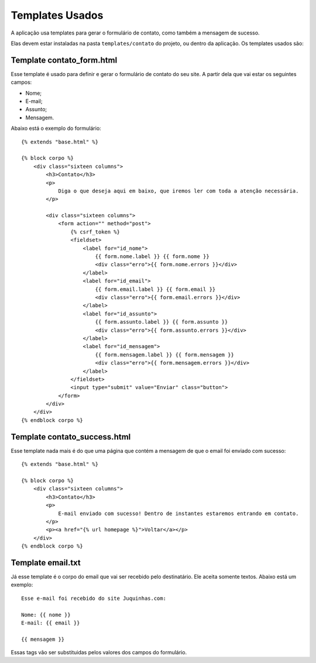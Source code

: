 Templates Usados
================

A aplicação usa templates para gerar o formulário de contato, como também a mensagem de sucesso. 

Elas devem estar instaladas na pasta ``templates/contato`` do projeto, ou dentro da aplicação. Os templates usados são:


Template contato_form.html
-----------------

Esse template é usado para definir e gerar o formulário de contato do seu site. A partir dela que vai estar os seguintes campos:

* Nome;
* E-mail;
* Assunto;
* Mensagem.

Abaixo está o exemplo do formulário::
    
    {% extends "base.html" %}

    {% block corpo %}
        <div class="sixteen columns">
            <h3>Contato</h3>
            <p>
                Diga o que deseja aqui em baixo, que iremos ler com toda a atenção necessária.
            </p>

            <div class="sixteen columns">
                <form action="" method="post">
                    {% csrf_token %}
                    <fieldset>
                        <label for="id_nome">
                            {{ form.nome.label }} {{ form.nome }}
                            <div class="erro">{{ form.nome.errors }}</div>
                        </label>
                        <label for="id_email">
                            {{ form.email.label }} {{ form.email }}
                            <div class="erro">{{ form.email.errors }}</div>
                        </label>
                        <label for="id_assunto">
                            {{ form.assunto.label }} {{ form.assunto }}
                            <div class="erro">{{ form.assunto.errors }}</div>
                        </label>
                        <label for="id_mensagem">
                            {{ form.mensagem.label }} {{ form.mensagem }}
                            <div class="erro">{{ form.mensagem.errors }}</div>
                        </label>
                    </fieldset>
                    <input type="submit" value="Enviar" class="button">
                </form>
            </div>
        </div>
    {% endblock corpo %}

Template contato_success.html
-----------------------------

Esse template nada mais é do que uma página que contém a mensagem de que o email foi enviado com sucesso::

    {% extends "base.html" %}

    {% block corpo %}
        <div class="sixteen columns">
            <h3>Contato</h3>
            <p>
                E-mail enviado com sucesso! Dentro de instantes estaremos entrando em contato.
            </p>
            <p><a href="{% url homepage %}">Voltar</a></p>
        </div>
    {% endblock corpo %}

Template email.txt
------------------

Já esse template é o corpo do email que vai ser recebido pelo destinatário. Ele aceita somente textos. Abaixo está um exemplo::

    Esse e-mail foi recebido do site Juquinhas.com:
    
    Nome: {{ nome }}
    E-mail: {{ email }}

    {{ mensagem }}

Essas tags vão ser substituidas pelos valores dos campos do formulário.